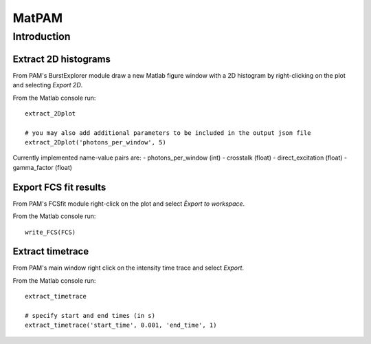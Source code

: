 MatPAM
======


Introduction
------------

Extract 2D histograms
*********************

From PAM's BurstExplorer module draw a new Matlab figure window with a 2D histogram by right-clicking on the plot and selecting `Export 2D`. 

.. image:: _static/extract_2Dplot.png
    :width: 500
    :align: center

From the Matlab console run: ::

    extract_2Dplot
    
    # you may also add additional parameters to be included in the output json file
    extract_2Dplot('photons_per_window', 5)

Currently implemented name-value pairs are:
- photons_per_window (int)
- crosstalk (float)
- direct_excitation (float)
- gamma_factor (float)



Export FCS fit results
**********************

From PAM's FCSfit module right-click on the plot and select `Èxport to workspace`.

.. image:: _static/write_FCS.png
    :width: 500
    :align: center

From the Matlab console run: ::

    write_FCS(FCS)


Extract timetrace
*****************

From PAM's main window right click on the intensity time trace and select `Export`.

.. image:: _static/extract_timetrace.png
    :width: 500
    :align: center

From the Matlab console run: ::
    
    extract_timetrace

    # specify start and end times (in s)
    extract_timetrace('start_time', 0.001, 'end_time', 1)